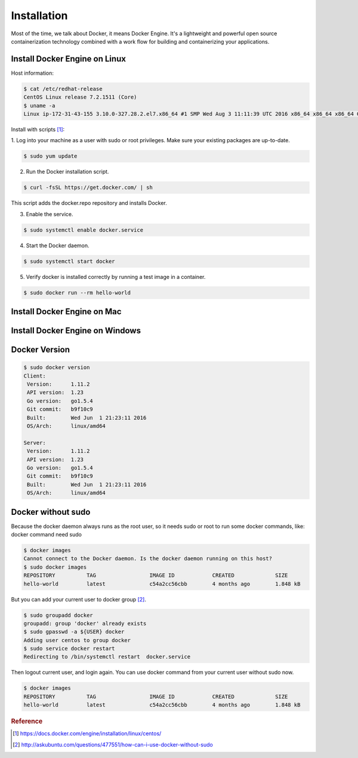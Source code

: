 Installation
=============

Most of the time, we talk about Docker, it means Docker Engine. It's a lightweight and powerful
open source containerization technology combined with a work flow for building and containerizing your applications.


Install Docker Engine on Linux
------------------------------

Host information:

.. code-block:: bash

  $ cat /etc/redhat-release
  CentOS Linux release 7.2.1511 (Core)
  $ uname -a
  Linux ip-172-31-43-155 3.10.0-327.28.2.el7.x86_64 #1 SMP Wed Aug 3 11:11:39 UTC 2016 x86_64 x86_64 x86_64 GNU/Linux

Install with scripts [#f1]_:

1. Log into your machine as a user with sudo or root privileges.
Make sure your existing packages are up-to-date.

.. code-block:: bash

  $ sudo yum update


2. Run the Docker installation script.

.. code-block:: bash

  $ curl -fsSL https://get.docker.com/ | sh

This script adds the docker.repo repository and installs Docker.

3. Enable the service.

.. code-block:: bash

  $ sudo systemctl enable docker.service

4. Start the Docker daemon.

.. code-block:: bash

  $ sudo systemctl start docker

5. Verify docker is installed correctly by running a test image in a container.

.. code-block:: bash

  $ sudo docker run --rm hello-world


Install Docker Engine on Mac
----------------------------


Install Docker Engine on Windows
--------------------------------


Docker Version
--------------

.. code-block:: bash

  $ sudo docker version
  Client:
   Version:      1.11.2
   API version:  1.23
   Go version:   go1.5.4
   Git commit:   b9f10c9
   Built:        Wed Jun  1 21:23:11 2016
   OS/Arch:      linux/amd64

  Server:
   Version:      1.11.2
   API version:  1.23
   Go version:   go1.5.4
   Git commit:   b9f10c9
   Built:        Wed Jun  1 21:23:11 2016
   OS/Arch:      linux/amd64


Docker without sudo
--------------------

Because the docker daemon always runs as the root user, so it needs sudo or root to run some docker commands, like:
docker command need sudo

.. code-block:: bash

  $ docker images
  Cannot connect to the Docker daemon. Is the docker daemon running on this host?
  $ sudo docker images
  REPOSITORY          TAG                 IMAGE ID            CREATED             SIZE
  hello-world         latest              c54a2cc56cbb        4 months ago        1.848 kB

But you can add your current user to docker group [#f2]_.

.. code-block:: bash

  $ sudo groupadd docker
  groupadd: group 'docker' already exists
  $ sudo gpasswd -a ${USER} docker
  Adding user centos to group docker
  $ sudo service docker restart
  Redirecting to /bin/systemctl restart  docker.service

Then logout current user, and login again. You can use docker command from your current user without sudo now.

.. code-block:: bash

  $ docker images
  REPOSITORY          TAG                 IMAGE ID            CREATED             SIZE
  hello-world         latest              c54a2cc56cbb        4 months ago        1.848 kB



.. rubric:: Reference


.. [#f1] https://docs.docker.com/engine/installation/linux/centos/
.. [#f2] http://askubuntu.com/questions/477551/how-can-i-use-docker-without-sudo
